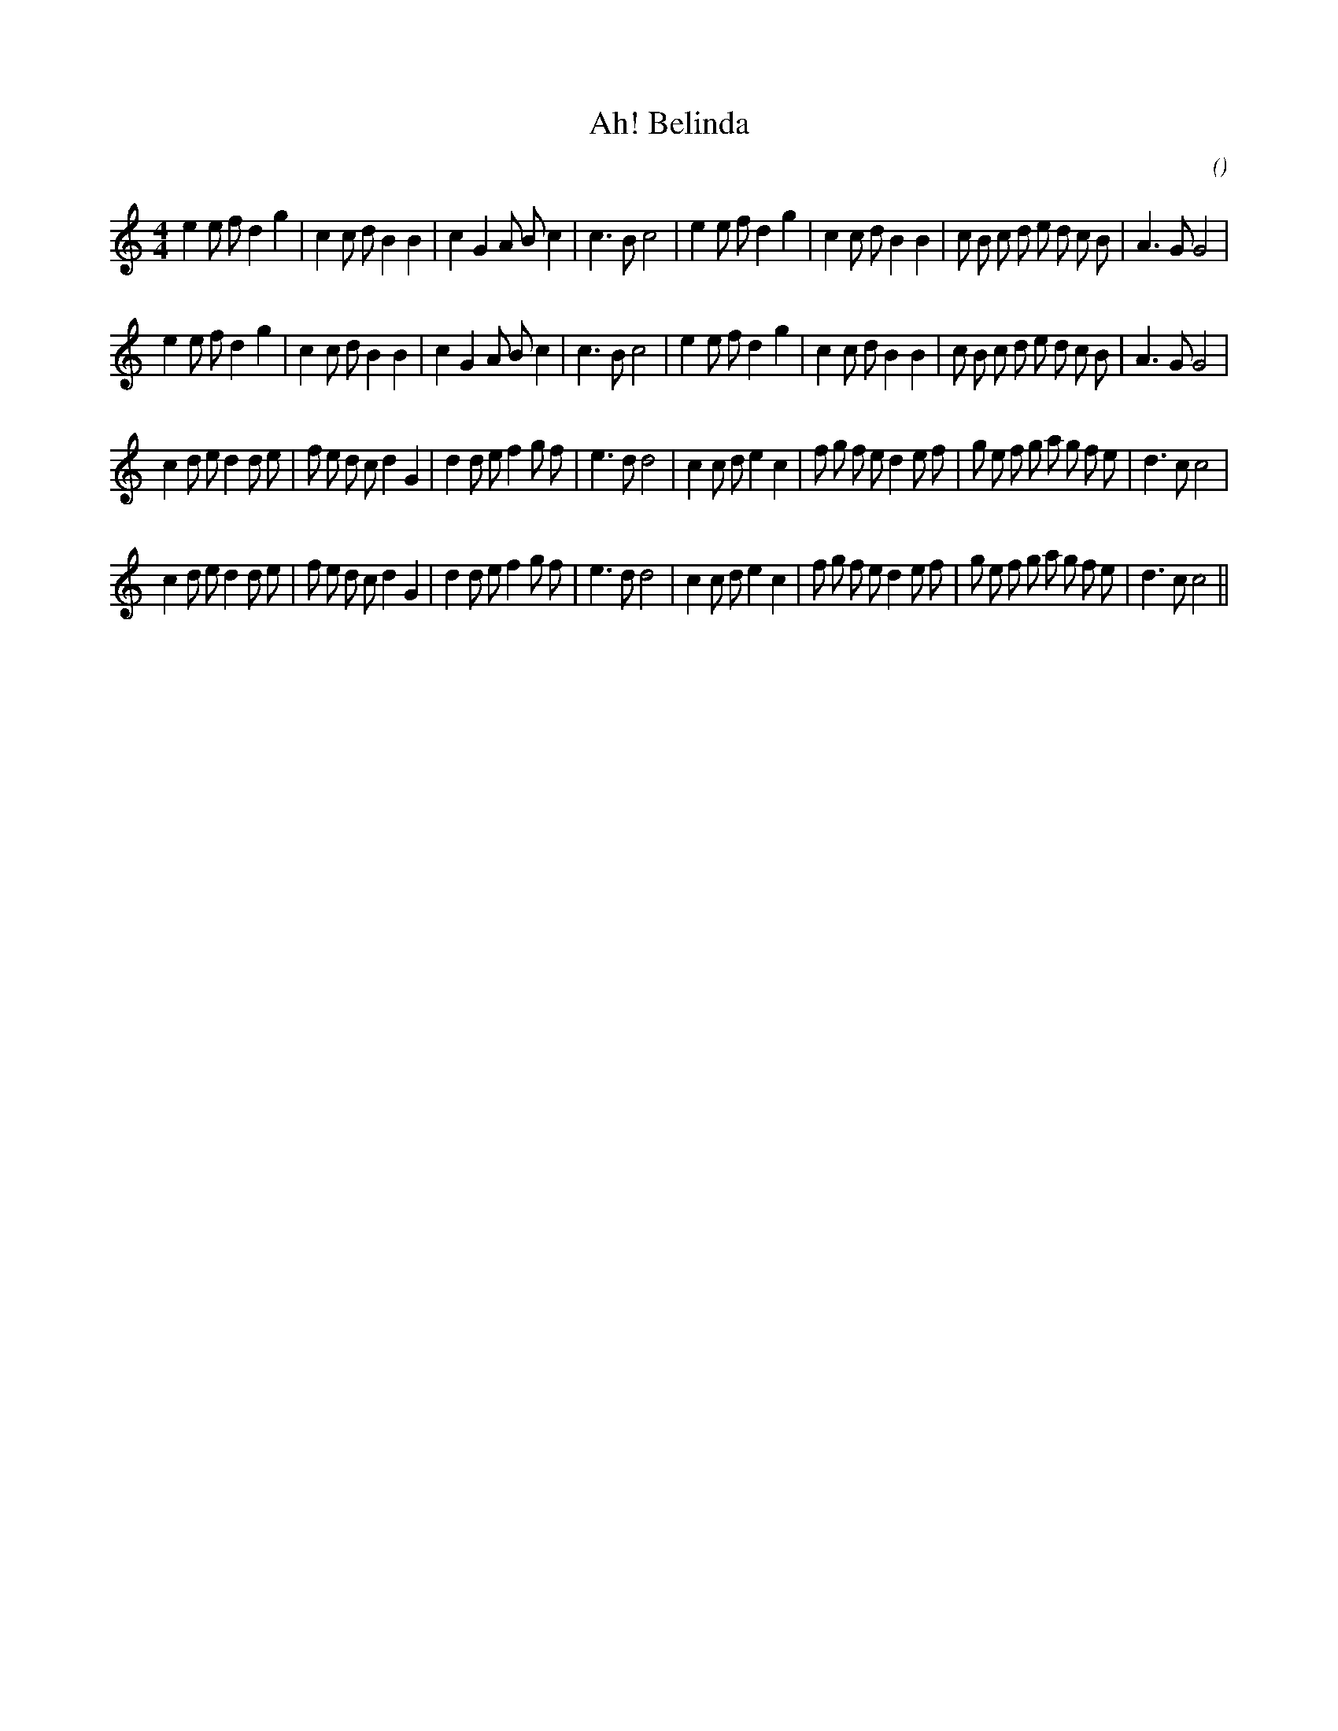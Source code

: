 X:1
T: Ah! Belinda
N:
C:
S: Play  3  times
A:
O:
R:
M:4/4
K:C
I:speed 200
%W: A1
% voice 1 (1 lines, 39 notes)
K:C
M:4/4
L:1/16
e4 e2 f2 d4 g4 |c4 c2 d2 B4 B4 |c4 G4 A2 B2 c4 |c6 B2 c8 |e4 e2 f2 d4 g4 |c4 c2 d2 B4 B4 |c2 B2 c2 d2 e2 d2 c2 B2 |A6 G2 G8 |
%W: A2
% voice 1 (1 lines, 39 notes)
e4 e2 f2 d4 g4 |c4 c2 d2 B4 B4 |c4 G4 A2 B2 c4 |c6 B2 c8 |e4 e2 f2 d4 g4 |c4 c2 d2 B4 B4 |c2 B2 c2 d2 e2 d2 c2 B2 |A6 G2 G8 |
%W: B1
% voice 1 (1 lines, 44 notes)
c4 d2 e2 d4 d2 e2 |f2 e2 d2 c2 d4 G4 |d4 d2 e2 f4 g2 f2 |e6 d2 d8 |c4 c2 d2 e4 c4 |f2 g2 f2 e2 d4 e2 f2 |g2 e2 f2 g2 a2 g2 f2 e2 |d6 c2 c8 |
%W: B2
% voice 1 (1 lines, 44 notes)
c4 d2 e2 d4 d2 e2 |f2 e2 d2 c2 d4 G4 |d4 d2 e2 f4 g2 f2 |e6 d2 d8 |c4 c2 d2 e4 c4 |f2 g2 f2 e2 d4 e2 f2 |g2 e2 f2 g2 a2 g2 f2 e2 |d6 c2 c8 ||
